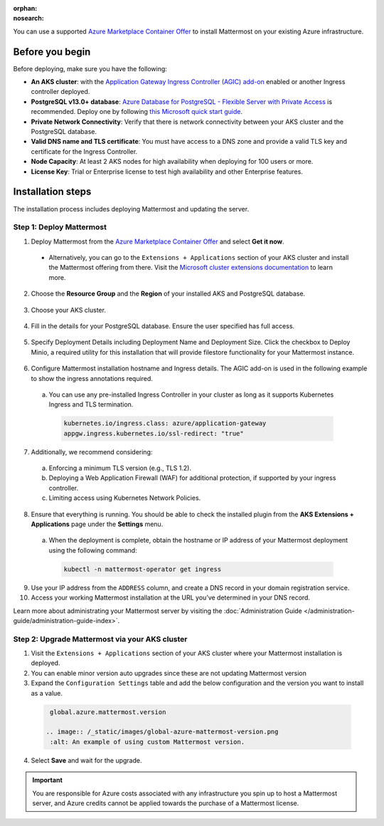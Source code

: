 .. meta::
   :name: robots
   :content: noindex

:orphan:
:nosearch:

You can use a supported `Azure Marketplace Container Offer <https://azuremarketplace.microsoft.com/en-us/marketplace/apps/mattermost.mattermost-operator>`__ to install Mattermost on your existing Azure infrastructure.

Before you begin
~~~~~~~~~~~~~~~~

Before deploying, make sure you have the following:

- **An AKS cluster**: with the `Application Gateway Ingress Controller (AGIC) add-on <https://learn.microsoft.com/en-us/azure/application-gateway/tutorial-ingress-controller-add-on-new>`_ enabled or another Ingress controller deployed.

- **PostgreSQL v13.0+ database**: `Azure Database for PostgreSQL - Flexible Server with Private Access <https://learn.microsoft.com/en-us/azure/postgresql/>`_ is recommended. Deploy one by following `this Microsoft quick start guide <https://learn.microsoft.com/en-us/azure/postgresql/flexible-server/quickstart-create-server-portal>`_.

- **Private Network Connectivity**: Verify that there is network connectivity between your AKS cluster and the PostgreSQL database.

- **Valid DNS name and TLS certificate**: You must have access to a DNS zone and provide a valid TLS key and certificate for the Ingress Controller.

- **Node Capacity**: At least 2 AKS nodes for high availability when deploying for 100 users or more.

- **License Key**: Trial or Enterprise license to test high availability and other Enterprise features.

Installation steps
~~~~~~~~~~~~~~~~~~

The installation process includes deploying Mattermost and updating the server.

Step 1: Deploy Mattermost
^^^^^^^^^^^^^^^^^^^^^^^^^

1. Deploy Mattermost from the `Azure Marketplace Container Offer <https://azuremarketplace.microsoft.com/en-us/marketplace/apps/mattermost.mattermost-operator>`_ and select **Get it now**.

  - Alternatively, you can go to the ``Extensions + Applications`` section of your AKS cluster and install the Mattermost offering from there. Visit the `Microsoft cluster extensions documentation <https://learn.microsoft.com/en-gb/azure/aks/cluster-extensions?tabs=azure-cli>`_ to learn more.

2. Choose the **Resource Group** and the **Region** of your installed AKS and PostgreSQL database.

  .. image:: /_static/images/azure/basics.png
    :alt: An example of the Azure AKS Project details screen.

3. Choose your AKS cluster.

  .. image:: /_static/images/azure/aks-cluster.png
    :alt: An example of the Azure AKS cluster setup screen.

4. Fill in the details for your PostgreSQL database. Ensure the user specified has full access.

  .. image:: /_static/images/azure/postgreSQL.png
    :alt: An example of the Azure AKS Database setup screen.


5. Specify Deployment Details including Deployment Name and Deployment Size. Click the checkbox to Deploy Minio, a required utility for this installation that will provide filestore functionality for your Mattermost instance.

  .. image:: /_static/images/azure/deployment-details.png
    :alt: An example of the Azure AKS Deployment Details setup screen.

6. Configure Mattermost installation hostname and Ingress details. The AGIC add-on is used in the following example to show the ingress annotations required.

  a. You can use any pre-installed Ingress Controller in your cluster as long as it supports Kubernetes Ingress and TLS termination.

    .. code-block:: yaml

      kubernetes.io/ingress.class: azure/application-gateway
      appgw.ingress.kubernetes.io/ssl-redirect: "true"

7. Additionally, we recommend considering:

  a. Enforcing a minimum TLS version (e.g., TLS 1.2).
  b. Deploying a Web Application Firewall (WAF) for additional protection, if supported by your ingress controller.
  c. Limiting access using Kubernetes Network Policies.

  .. image:: /_static/images/azure/networking-details.png
    :alt: An example of the Azure AKS Networking Details setup screen.

8. Ensure that everything is running. You should be able to check the installed plugin from the **AKS Extensions + Applications** page under the **Settings** menu.

  a. When the deployment is complete, obtain the hostname or IP address of your Mattermost deployment using the following command:

    .. code-block:: sh

      kubectl -n mattermost-operator get ingress

9. Use your IP address from the ``ADDRESS`` column, and create a DNS record in your domain registration service.

10. Access your working Mattermost installation at the URL you’ve determined in your DNS record.

Learn more about administrating your Mattermost server by visiting the :doc:`Administration Guide </administration-guide/administration-guide-index>`.

Step 2: Upgrade Mattermost via your AKS cluster
^^^^^^^^^^^^^^^^^^^^^^^^^^^^^^^^^^^^^^^^^^^^^^^

1. Visit the ``Extensions + Applications`` section of your AKS cluster where your Mattermost installation is deployed.
2. You can enable minor version auto upgrades since these are not updating Mattermost version
3. Expand the ``Configuration Settings`` table and add the below configuration and the version you want to install as a value.

  .. code::

    global.azure.mattermost.version

   .. image:: /_static/images/global-azure-mattermost-version.png
    :alt: An example of using custom Mattermost version.

4. Select **Save** and wait for the upgrade.

.. important::

  You are responsible for Azure costs associated with any infrastructure you spin up to host a Mattermost server, and Azure credits cannot be applied towards the purchase of a Mattermost license.
